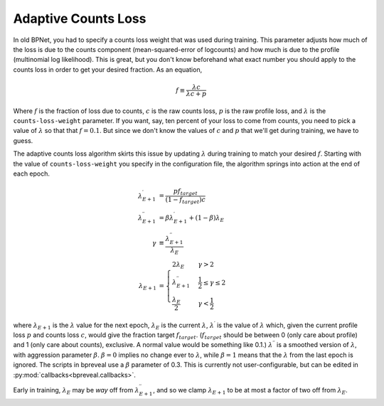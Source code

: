 Adaptive Counts Loss
====================

In old BPNet, you had to specify a counts loss weight that was used during
training.
This parameter adjusts how much of the loss is due to the counts component
(mean-squared-error of logcounts) and how much is due to the profile
(multinomial log likelihood).
This is great, but you don't know beforehand what exact number you should apply
to the counts loss in order to get your desired fraction.
As an equation,

.. math::
   f \equiv \frac{\lambda c}{\lambda c + p}


Where :math:`f` is the fraction of loss due to counts, :math:`c` is the raw counts loss,
:math:`p` is the raw profile loss, and :math:`{\lambda}` is the ``counts-loss-weight``
parameter.
If you want, say, ten percent of your loss to come from counts, you need to pick
a value of :math:`{\lambda}` so that that :math:`f = 0.1`.
But since we don't know the values of :math:`c` and :math:`p` that we'll get during
training, we have to guess.

The adaptive counts loss algorithm skirts this issue by updating :math:`{\lambda}`
during training to match your desired :math:`f`.
Starting with the value of ``counts-loss-weight`` you specify in the
configuration file, the algorithm springs into action at the end of each epoch.

.. math::

    \lambda^\prime_{E+1} &= \frac{p f_{target}}{(1-f_{target}) c} \\
    \lambda^{\prime\prime}_{E+1} &= \beta \lambda^\prime_{E+1} + (1 - \beta) \lambda_{E} \\
    \gamma &\equiv \frac{\lambda^{\prime\prime}_{E+1}}{\lambda_E} \\
    \lambda_{E+1} &=
    \begin{cases}
        2 \lambda_E & \gamma > 2 \\
        \lambda^{\prime\prime}_{E+1} & \frac{1}{2} \le \gamma \le 2 \\
        \frac{\lambda_E}{2} & \gamma < \frac{1}{2}
    \end{cases}

where :math:`\lambda_{E+1}` is the :math:`{\lambda}` value for the next epoch,
:math:`\lambda_E`
is the current :math:`\lambda`, :math:`\lambda^{\prime}` is the value of :math:`\lambda` which,
given the current profile loss :math:`p` and counts loss :math:`c`, would give the fraction
target :math:`f_{target}`.
(:math:`f_{target}` should be between 0 (only care about profile) and 1 (only care
about counts), exclusive.
A normal value would be something like 0.1.)
:math:`\lambda^{\prime\prime}` is a smoothed version of :math:`\lambda`, with aggression
parameter :math:`\beta`. :math:`\beta=0` implies no change ever to :math:`\lambda`, while
:math:`\beta = 1` means that the :math:`\lambda` from the last epoch is ignored.
The scripts in bpreveal use a :math:`\beta` parameter of 0.3. This is currently not
user-configurable, but can be edited in :py:mod:`callbacks<bpreveal.callbacks>`.

Early in training, :math:`\lambda_E` may be *way* off from
:math:`\lambda^{\prime\prime}_{E+1}`, and so we clamp :math:`\lambda_{E+1}` to be at most
a factor of two off from :math:`\lambda_E`.

..
    Copyright 2022, 2023, 2024 Charles McAnany. This file is part of BPReveal. BPReveal is free software: You can redistribute it and/or modify it under the terms of the GNU General Public License as published by the Free Software Foundation, either version 2 of the License, or (at your option) any later version. BPReveal is distributed in the hope that it will be useful, but WITHOUT ANY WARRANTY; without even the implied warranty of MERCHANTABILITY or FITNESS FOR A PARTICULAR PURPOSE. See the GNU General Public License for more details. You should have received a copy of the GNU General Public License along with BPReveal. If not, see <https://www.gnu.org/licenses/>.
